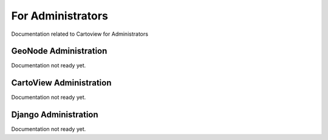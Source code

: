 .. _administrators_index:

For Administrators
==================

Documentation related to Cartoview for Administrators


GeoNode Administration
----------------------

Documentation not ready yet.


CartoView Administration
------------------------

Documentation not ready yet.


Django Administration
---------------------

Documentation not ready yet.
